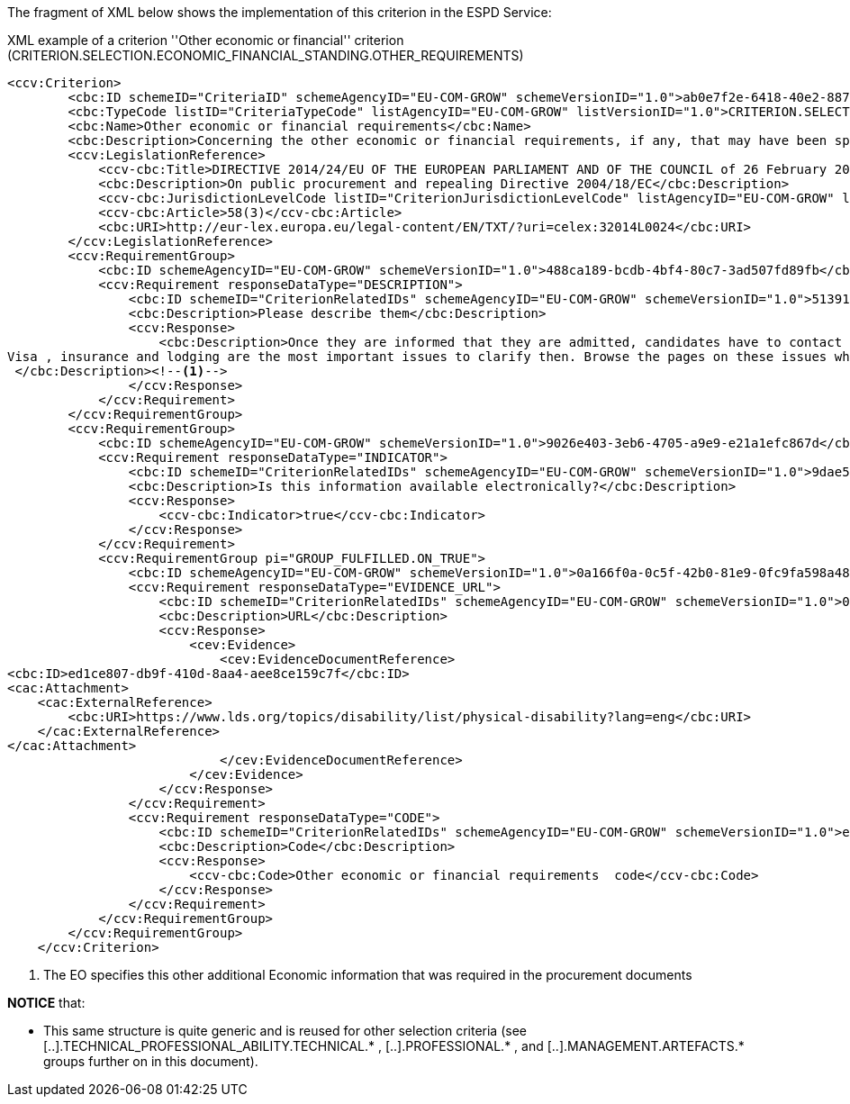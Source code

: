 The fragment of XML below shows the implementation of this criterion in the ESPD Service: 

[source,xml]
.XML example of a criterion ''Other economic or financial'' criterion (CRITERION.SELECTION.ECONOMIC_FINANCIAL_STANDING.OTHER_REQUIREMENTS)
----
<ccv:Criterion>
        <cbc:ID schemeID="CriteriaID" schemeAgencyID="EU-COM-GROW" schemeVersionID="1.0">ab0e7f2e-6418-40e2-8870-6713123e41ad</cbc:ID>
        <cbc:TypeCode listID="CriteriaTypeCode" listAgencyID="EU-COM-GROW" listVersionID="1.0">CRITERION.SELECTION.ECONOMIC_FINANCIAL_STANDING.OTHER_REQUIREMENTS</cbc:TypeCode>
        <cbc:Name>Other economic or financial requirements</cbc:Name>
        <cbc:Description>Concerning the other economic or financial requirements, if any, that may have been specified in the relevant notice or the procurement documents, the economic operator declares that:</cbc:Description>
        <ccv:LegislationReference>
            <ccv-cbc:Title>DIRECTIVE 2014/24/EU OF THE EUROPEAN PARLIAMENT AND OF THE COUNCIL of 26 February 2014 on public procurement and repealing Directive 2004/18/EC</ccv-cbc:Title>
            <cbc:Description>On public procurement and repealing Directive 2004/18/EC</cbc:Description>
            <ccv-cbc:JurisdictionLevelCode listID="CriterionJurisdictionLevelCode" listAgencyID="EU-COM-GROW" listVersionID="1.0">EU_DIRECTIVE</ccv-cbc:JurisdictionLevelCode>
            <ccv-cbc:Article>58(3)</ccv-cbc:Article>
            <cbc:URI>http://eur-lex.europa.eu/legal-content/EN/TXT/?uri=celex:32014L0024</cbc:URI>
        </ccv:LegislationReference>
        <ccv:RequirementGroup>
            <cbc:ID schemeAgencyID="EU-COM-GROW" schemeVersionID="1.0">488ca189-bcdb-4bf4-80c7-3ad507fd89fb</cbc:ID>
            <ccv:Requirement responseDataType="DESCRIPTION">
                <cbc:ID schemeID="CriterionRelatedIDs" schemeAgencyID="EU-COM-GROW" schemeVersionID="1.0">51391308-0bf6-423c-95e2-d5a54aa31fb8</cbc:ID>
                <cbc:Description>Please describe them</cbc:Description>
                <ccv:Response>
                    <cbc:Description>Once they are informed that they are admitted, candidates have to contact the M1 coordinator for specific aspects regarding their arrival.&#xD;
Visa , insurance and lodging are the most important issues to clarify then. Browse the pages on these issues which will inform you.&#xD;
 </cbc:Description><!--1-->
                </ccv:Response>
            </ccv:Requirement>
        </ccv:RequirementGroup>
        <ccv:RequirementGroup>
            <cbc:ID schemeAgencyID="EU-COM-GROW" schemeVersionID="1.0">9026e403-3eb6-4705-a9e9-e21a1efc867d</cbc:ID>
            <ccv:Requirement responseDataType="INDICATOR">
                <cbc:ID schemeID="CriterionRelatedIDs" schemeAgencyID="EU-COM-GROW" schemeVersionID="1.0">9dae5670-cb75-4c97-901b-96ddac5a633a</cbc:ID>
                <cbc:Description>Is this information available electronically?</cbc:Description>
                <ccv:Response>
                    <ccv-cbc:Indicator>true</ccv-cbc:Indicator>
                </ccv:Response>
            </ccv:Requirement>
            <ccv:RequirementGroup pi="GROUP_FULFILLED.ON_TRUE">
                <cbc:ID schemeAgencyID="EU-COM-GROW" schemeVersionID="1.0">0a166f0a-0c5f-42b0-81e9-0fc9fa598a48</cbc:ID>
                <ccv:Requirement responseDataType="EVIDENCE_URL">
                    <cbc:ID schemeID="CriterionRelatedIDs" schemeAgencyID="EU-COM-GROW" schemeVersionID="1.0">03bb1954-13ae-47d8-8ef8-b7fe0f22d700</cbc:ID>
                    <cbc:Description>URL</cbc:Description>
                    <ccv:Response>
                        <cev:Evidence>
                            <cev:EvidenceDocumentReference>
<cbc:ID>ed1ce807-db9f-410d-8aa4-aee8ce159c7f</cbc:ID>
<cac:Attachment>
    <cac:ExternalReference>
        <cbc:URI>https://www.lds.org/topics/disability/list/physical-disability?lang=eng</cbc:URI>
    </cac:ExternalReference>
</cac:Attachment>
                            </cev:EvidenceDocumentReference>
                        </cev:Evidence>
                    </ccv:Response>
                </ccv:Requirement>
                <ccv:Requirement responseDataType="CODE">
                    <cbc:ID schemeID="CriterionRelatedIDs" schemeAgencyID="EU-COM-GROW" schemeVersionID="1.0">e2d863a0-60cb-4e58-8c14-4c1595af48b7</cbc:ID>
                    <cbc:Description>Code</cbc:Description>
                    <ccv:Response>
                        <ccv-cbc:Code>Other economic or financial requirements  code</ccv-cbc:Code>
                    </ccv:Response>
                </ccv:Requirement>
            </ccv:RequirementGroup>
        </ccv:RequirementGroup>
    </ccv:Criterion>
----
<1> The EO specifies this other additional Economic information that was required in the procurement documents

*NOTICE* that:

	* This same structure is quite generic and is reused for other selection criteria 
	(see [..].TECHNICAL_PROFESSIONAL_ABILITY.TECHNICAL.* , [..].PROFESSIONAL.* , and [..].MANAGEMENT.ARTEFACTS.* groups further on in this document). 

